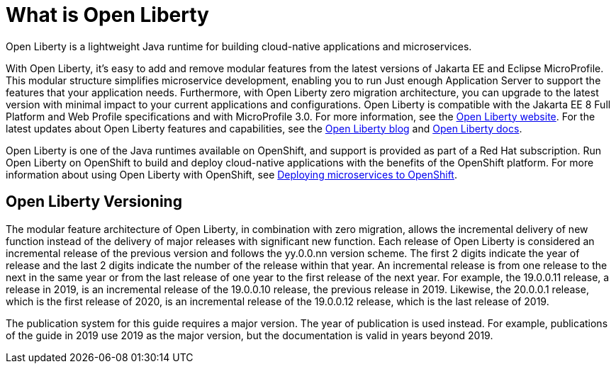 // Module included in the following assemblies:
//
//

[id="what-is-openliberty-{context}"]
= What is Open Liberty

Open Liberty is a lightweight Java runtime for building cloud-native applications and microservices.

With Open Liberty, it's easy to add and remove modular features from the latest versions of Jakarta EE and Eclipse MicroProfile. This modular structure simplifies microservice development, enabling you to run Just enough Application Server to support the features that your application needs. Furthermore, with Open Liberty zero migration architecture, you can upgrade to the latest version with minimal impact to your current applications and configurations. Open Liberty is compatible with the Jakarta EE 8 Full Platform and Web Profile specifications and with MicroProfile 3.0. For more information, see the link:https://openliberty.io/[Open Liberty website]. For the latest updates about Open Liberty features and capabilities, see the link:https://openliberty.io/blog/[Open Liberty blog] and https://openliberty.io/docs/[Open Liberty docs].

Open Liberty is one of the Java runtimes available on OpenShift, and support is provided as part of a Red Hat subscription. Run Open Liberty on OpenShift to build and deploy cloud-native applications with the benefits of the OpenShift platform. For more information about using Open Liberty with OpenShift, see link:https://openliberty.io/guides/cloud-openshift.html[Deploying microservices to OpenShift].

== Open Liberty Versioning

The modular feature architecture of Open Liberty, in combination with zero migration, allows the incremental delivery of new function instead of the delivery of major releases with significant new function. Each release of Open Liberty is considered an incremental release of the previous version and follows the yy.0.0.nn version scheme. The first 2 digits indicate the year of release and the last 2 digits indicate the number of the release within that year. An incremental release is from one release to the next in the same year or from the last release of one year to the first release of the next year. For example, the 19.0.0.11 release, a release in 2019, is an incremental release of the 19.0.0.10 release, the previous release in 2019. Likewise, the 20.0.0.1 release, which is the first release of 2020, is an incremental release of the 19.0.0.12 release, which is the last release of 2019.

The publication system for this guide requires a major version. The year of publication is used instead. For example, publications of the guide in 2019 use 2019 as the major version, but the documentation is valid in years beyond 2019.
